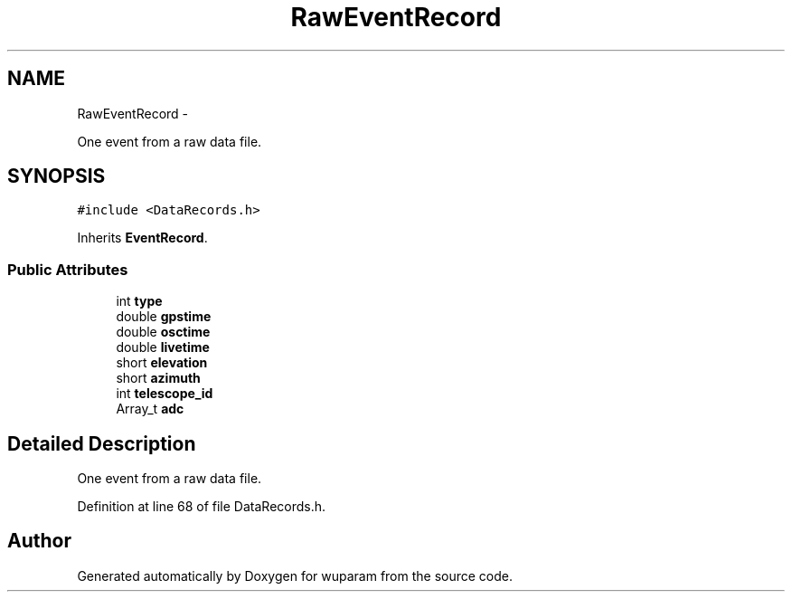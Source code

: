 .TH "RawEventRecord" 3 "Tue Nov 1 2011" "Version 0.1" "wuparam" \" -*- nroff -*-
.ad l
.nh
.SH NAME
RawEventRecord \- 
.PP
One event from a raw data file.  

.SH SYNOPSIS
.br
.PP
.PP
\fC#include <DataRecords.h>\fP
.PP
Inherits \fBEventRecord\fP.
.SS "Public Attributes"

.in +1c
.ti -1c
.RI "int \fBtype\fP"
.br
.ti -1c
.RI "double \fBgpstime\fP"
.br
.ti -1c
.RI "double \fBosctime\fP"
.br
.ti -1c
.RI "double \fBlivetime\fP"
.br
.ti -1c
.RI "short \fBelevation\fP"
.br
.ti -1c
.RI "short \fBazimuth\fP"
.br
.ti -1c
.RI "int \fBtelescope_id\fP"
.br
.ti -1c
.RI "Array_t \fBadc\fP"
.br
.in -1c
.SH "Detailed Description"
.PP 
One event from a raw data file. 
.PP
Definition at line 68 of file DataRecords.h.

.SH "Author"
.PP 
Generated automatically by Doxygen for wuparam from the source code.
